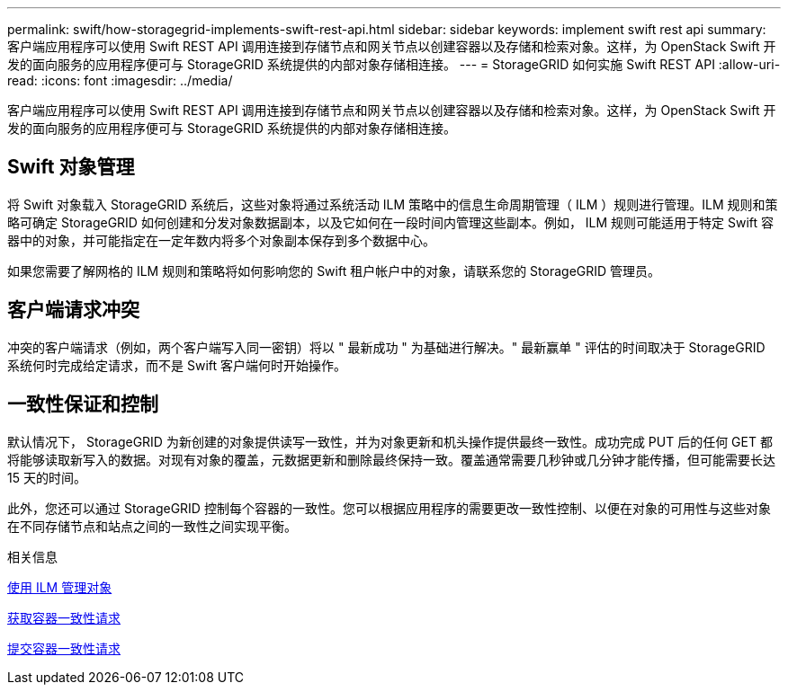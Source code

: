 ---
permalink: swift/how-storagegrid-implements-swift-rest-api.html 
sidebar: sidebar 
keywords: implement swift rest api 
summary: 客户端应用程序可以使用 Swift REST API 调用连接到存储节点和网关节点以创建容器以及存储和检索对象。这样，为 OpenStack Swift 开发的面向服务的应用程序便可与 StorageGRID 系统提供的内部对象存储相连接。 
---
= StorageGRID 如何实施 Swift REST API
:allow-uri-read: 
:icons: font
:imagesdir: ../media/


[role="lead"]
客户端应用程序可以使用 Swift REST API 调用连接到存储节点和网关节点以创建容器以及存储和检索对象。这样，为 OpenStack Swift 开发的面向服务的应用程序便可与 StorageGRID 系统提供的内部对象存储相连接。



== Swift 对象管理

将 Swift 对象载入 StorageGRID 系统后，这些对象将通过系统活动 ILM 策略中的信息生命周期管理（ ILM ）规则进行管理。ILM 规则和策略可确定 StorageGRID 如何创建和分发对象数据副本，以及它如何在一段时间内管理这些副本。例如， ILM 规则可能适用于特定 Swift 容器中的对象，并可能指定在一定年数内将多个对象副本保存到多个数据中心。

如果您需要了解网格的 ILM 规则和策略将如何影响您的 Swift 租户帐户中的对象，请联系您的 StorageGRID 管理员。



== 客户端请求冲突

冲突的客户端请求（例如，两个客户端写入同一密钥）将以 " 最新成功 " 为基础进行解决。" 最新赢单 " 评估的时间取决于 StorageGRID 系统何时完成给定请求，而不是 Swift 客户端何时开始操作。



== 一致性保证和控制

默认情况下， StorageGRID 为新创建的对象提供读写一致性，并为对象更新和机头操作提供最终一致性。成功完成 PUT 后的任何 GET 都将能够读取新写入的数据。对现有对象的覆盖，元数据更新和删除最终保持一致。覆盖通常需要几秒钟或几分钟才能传播，但可能需要长达 15 天的时间。

此外，您还可以通过 StorageGRID 控制每个容器的一致性。您可以根据应用程序的需要更改一致性控制、以便在对象的可用性与这些对象在不同存储节点和站点之间的一致性之间实现平衡。

.相关信息
xref:../ilm/index.adoc[使用 ILM 管理对象]

xref:get-container-consistency-request.adoc[获取容器一致性请求]

xref:put-container-consistency-request.adoc[提交容器一致性请求]
